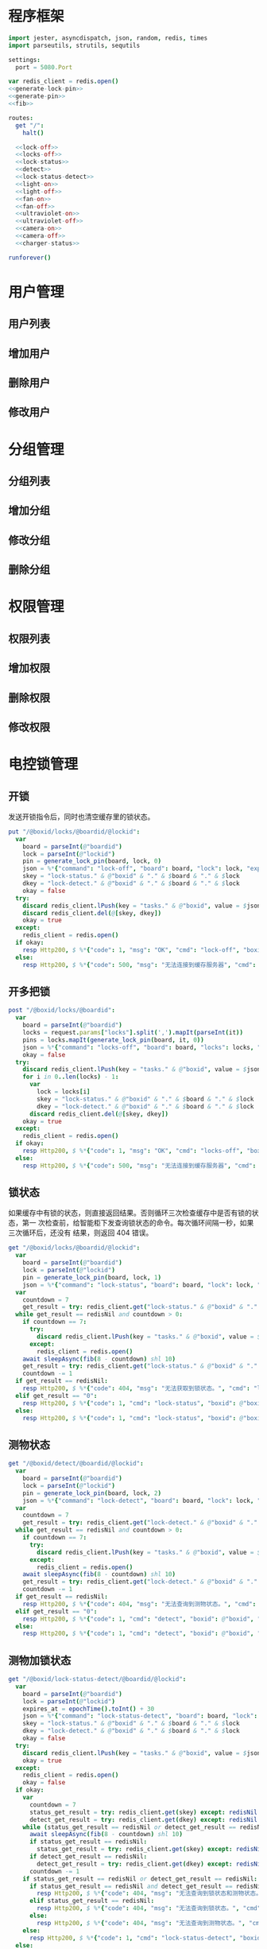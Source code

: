 
* 程序框架
#+begin_src nim :exports code :noweb yes :mkdirp yes :tangle /dev/shm/openapi/src/openapi.nim
  import jester, asyncdispatch, json, random, redis, times
  import parseutils, strutils, sequtils

  settings:
    port = 5080.Port

  var redis_client = redis.open()
  <<generate-lock-pin>>
  <<generate-pin>>
  <<fib>>

  routes:
    get "/":
      halt()

    <<lock-off>>
    <<locks-off>>
    <<lock-status>>
    <<detect>>
    <<lock-status-detect>>
    <<light-on>>
    <<light-off>>
    <<fan-on>>
    <<fan-off>>
    <<ultraviolet-on>>
    <<ultraviolet-off>>
    <<camera-on>>
    <<camera-off>>
    <<charger-status>>

  runforever()
#+end_src

* 用户管理
** 用户列表
** 增加用户
** 删除用户
** 修改用户
* 分组管理
** 分组列表
** 增加分组
** 修改分组
** 删除分组
* 权限管理
** 权限列表
** 增加权限
** 删除权限
** 修改权限
* 电控锁管理
** 开锁

发送开锁指令后，同时也清空缓存里的锁状态。

#+begin_src nim :noweb-ref lock-off
  put "/@boxid/locks/@boardid/@lockid":
    var
      board = parseInt(@"boardid")
      lock = parseInt(@"lockid")
      pin = generate_lock_pin(board, lock, 0)
      json = %*{"command": "lock-off", "board": board, "lock": lock, "expires-at": epochTime().toInt() + 30, "pin": pin}
      skey = "lock-status." & @"boxid" & "." & $board & "." & $lock
      dkey = "lock-detect." & @"boxid" & "." & $board & "." & $lock
      okay = false
    try:
      discard redis_client.lPush(key = "tasks." & @"boxid", value = $json)
      discard redis_client.del(@[skey, dkey])
      okay = true
    except:
      redis_client = redis.open()
    if okay:
      resp Http200, $ %*{"code": 1, "msg": "OK", "cmd": "lock-off", "boxid": @"boxid", "board": board, "lock": lock}, "application/json"
    else:
      resp Http200, $ %*{"code": 500, "msg": "无法连接到缓存服务器", "cmd": "lock-off", "boxid": @"boxid", "board": board, "lock": lock}, "application/json"
#+end_src
** 开多把锁
#+begin_src nim :noweb-ref locks-off
  post "/@boxid/locks/@boardid":
    var
      board = parseInt(@"boardid")
      locks = request.params["locks"].split(',').mapIt(parseInt(it))
      pins = locks.mapIt(generate_lock_pin(board, it, 0))
      json = %*{"command": "locks-off", "board": board, "locks": locks, "expires-at": epochTime().toInt() + 30, "pins": pins}
      okay = false
    try:
      discard redis_client.lPush(key = "tasks." & @"boxid", value = $json)
      for i in 0..len(locks) - 1:
        var
          lock = locks[i]
          skey = "lock-status." & @"boxid" & "." & $board & "." & $lock
          dkey = "lock-detect." & @"boxid" & "." & $board & "." & $lock
        discard redis_client.del(@[skey, dkey])
      okay = true
    except:
      redis_client = redis.open()
    if okay:
      resp Http200, $ %*{"code": 1, "msg": "OK", "cmd": "locks-off", "boxid": @"boxid", "board": board, "locks": locks}, "application/json"
    else:
      resp Http200, $ %*{"code": 500, "msg": "无法连接到缓存服务器", "cmd": "locks-off", "boxid": @"boxid", "board": board, "locks": locks}, "application/json"
#+end_src
** 锁状态

如果缓存中有锁的状态，则直接返回结果。否则循环三次检查缓存中是否有锁的状态，第一
次检查前，给智能柜下发查询锁状态的命令。每次循环间隔一秒，如果三次循环后，还没有
结果，则返回 404 错误。

#+begin_src nim :noweb-ref lock-status
  get "/@boxid/locks/@boardid/@lockid":
    var
      board = parseInt(@"boardid")
      lock = parseInt(@"lockid")
      pin = generate_lock_pin(board, lock, 1)
      json = %*{"command": "lock-status", "board": board, "lock": lock, "expires-at": epochTime().toInt() + 30, "pin": pin}
    var
      countdown = 7
      get_result = try: redis_client.get("lock-status." & @"boxid" & "." & $board & "." & $lock) except: redisNil finally: redis_client = redis.open()
    while get_result == redisNil and countdown > 0:
      if countdown == 7:
        try:
          discard redis_client.lPush(key = "tasks." & @"boxid", value = $json)
        except:
          redis_client = redis.open()
      await sleepAsync(fib(8 - countdown) shl 10)
      get_result = try: redis_client.get("lock-status." & @"boxid" & "." & $board & "." & $lock) except: redisNil finally: redis_client = redis.open()
      countdown -= 1
    if get_result == redisNil:
      resp Http200, $ %*{"code": 404, "msg": "无法获取到锁状态。", "cmd": "lock-status", "boxid": @"boxid", "board": board, "lock": lock}, "application/json"
    elif get_result == "0":
      resp Http200, $ %*{"code": 1, "cmd": "lock-status", "boxid": @"boxid", "board": board, "lock": lock, "opened": false, "closed": true}, "application/json"
    else:
      resp Http200, $ %*{"code": 1, "cmd": "lock-status", "boxid": @"boxid", "board": board, "lock": lock, "opened": true, "closed": false}, "application/json"
#+end_src

** 测物状态
#+begin_src nim :noweb-ref detect
  get "/@boxid/detect/@boardid/@lockid":
    var
      board = parseInt(@"boardid")
      lock = parseInt(@"lockid")
      pin = generate_lock_pin(board, lock, 2)
      json = %*{"command": "lock-detect", "board": board, "lock": lock, "expires-at": epochTime().toInt() + 30, "pin": pin}
    var
      countdown = 7
      get_result = try: redis_client.get("lock-detect." & @"boxid" & "." & $board & "." & $lock) except: redisNil finally: redis_client = redis.open()
    while get_result == redisNil and countdown > 0:
      if countdown == 7:
        try:
          discard redis_client.lPush(key = "tasks." & @"boxid", value = $json)
        except:
          redis_client = redis.open()
      await sleepAsync(fib(8 - countdown) shl 10)
      get_result = try: redis_client.get("lock-detect." & @"boxid" & "." & $board & "." & $lock) except: redisNil finally: redis_client = redis.open()
      countdown -= 1
    if get_result == redisNil:
      resp Http200, $ %*{"code": 404, "msg": "无法查询到测物状态。", "cmd": "detect", "boxid": @"boxid", "board": board, "lock": lock}, "application/json"
    elif get_result == "0":
      resp Http200, $ %*{"code": 1, "cmd": "detect", "boxid": @"boxid", "board": board, "lock": lock, "empty": false}, "application/json"
    else:
      resp Http200, $ %*{"code": 1, "cmd": "detect", "boxid": @"boxid", "board": board, "lock": lock, "empty": true}, "application/json"
#+end_src
** 测物加锁状态
#+begin_src nim :noweb-ref lock-status-detect
  get "/@boxid/lock-status-detect/@boardid/@lockid":
    var
      board = parseInt(@"boardid")
      lock = parseInt(@"lockid")
      expires_at = epochTime().toInt() + 30
      json = %*{"command": "lock-status-detect", "board": board, "lock": lock, "expires-at": expires_at, "pin": generate_lock_pin(board, lock, 3)}
      skey = "lock-status." & @"boxid" & "." & $board & "." & $lock
      dkey = "lock-detect." & @"boxid" & "." & $board & "." & $lock
      okay = false
    try:
      discard redis_client.lPush(key = "tasks." & @"boxid", value = $json)
      okay = true
    except:
      redis_client = redis.open()
      okay = false
    if okay:
      var
        countdown = 7
        status_get_result = try: redis_client.get(skey) except: redisNil finally: redis_client = redis.open()
        detect_get_result = try: redis_client.get(dkey) except: redisNil finally: redis_client = redis.open()
      while (status_get_result == redisNil or detect_get_result == redisNil) and countdown > 0:
        await sleepAsync(fib(8 - countdown) shl 10)
        if status_get_result == redisNil:
          status_get_result = try: redis_client.get(skey) except: redisNil finally: redis_client = redis.open()
        if detect_get_result == redisNil:
          detect_get_result = try: redis_client.get(dkey) except: redisNil finally: redis_client = redis.open()
        countdown -= 1
      if status_get_result == redisNil or detect_get_result == redisNil:
        if status_get_result == redisNil and detect_get_result == redisNil:
          resp Http200, $ %*{"code": 404, "msg": "无法查询到锁状态和测物状态。", "cmd": "lock-status-detect", "boxid": @"boxid", "board": board, "lock": lock}, "application/json"
        elif status_get_result == redisNil:
          resp Http200, $ %*{"code": 404, "msg": "无法查询到锁状态。", "cmd": "lock-status-detect", "boxid": @"boxid", "board": board, "lock": lock, "empty": if detect_get_result == "0": false else: true}, "application/json"
        else:
          resp Http200, $ %*{"code": 404, "msg": "无法查询到测物状态。", "cmd": "lock-status-detect", "boxid": @"boxid", "board": board, "lock": lock, "closed": if status_get_result == "0": true else: false, "opened": if status_get_result == "0": false else: true}, "application/json"
      else:
        resp Http200, $ %*{"code": 1, "cmd": "lock-status-detect", "boxid": @"boxid", "board": board, "lock": lock, "empty": if detect_get_result == "0": false else: true, "closed": if status_get_result == "0": true else: false, "opened": if status_get_result == "0": false else: true}, "application/json"
    else:
      resp Http200, $ %*{"code": 500, "msg": "无法连接到缓存服务器。", "cmd": "lock-status-detect", "boxid": @"boxid", "board": board, "lock": lock}, "application/json"
#+end_src
* 照明管理
** 开灯

开灯命令的有效性可以达到 3 个小时

#+begin_src nim :noweb-ref light-on
  put "/@boxid/light/on":
    var
      pin = generate_pin(0)
      json = %*{"command": "light-on", "expires-at": epochTime().toInt() + 3 * 60 * 60, "pin": pin}
      okay = false
    try:
      discard redis_client.lPush(key = "tasks." & @"boxid", value = $json)
      okay = true
    except:
      redis_client = redis.open()
    if okay:
      resp Http200, "Okay"
    else:
      resp Http500, ""
#+end_src
** 关灯

关灯命令的有效性可以达到 3 个小时

#+begin_src nim :noweb-ref light-off
  put "/@boxid/light/off":
    var
      pin = generate_pin(0)
      json = %*{"command": "light-off", "expires-at": epochTime().toInt() + 3 * 60 * 60, "pin": pin}
      okay = false
    try:
      discard redis_client.lPush(key = "tasks." & @"boxid", value = $json)
      okay = true
    except:
      redis_client = redis.open()
    if okay:
      resp Http200, "Okay"
    else:
      resp Http500, ""
#+end_src

* 风扇管理
** 开启

开启风扇命令的有效性可以达到 3 个小时

#+begin_src nim :noweb-ref fan-on
  put "/@boxid/fan/on":
    var
      pin = generate_pin(1)
      json = %*{"command": "fan-on", "expires-at": epochTime().toInt() + 3 * 60 * 60, "pin": pin}
      okay = false
    try:
      discard redis_client.lPush(key = "tasks." & @"boxid", value = $json)
      okay = true
    except:
      redis_client = redis.open()
    if okay:
      resp Http200, "Okay"
    else:
      resp Http500, ""
#+end_src

** 关闭

关闭风扇命令的有效性可以达到 3 个小时

#+begin_src nim :noweb-ref fan-off
  put "/@boxid/fan/off":
    var
      pin = generate_pin(1)
      json = %*{"command": "fan-off", "expires-at": epochTime().toInt() + 3 * 60 * 60, "pin": pin}
      okay = false
    try:
      discard redis_client.lPush(key = "tasks." & @"boxid", value = $json)
      okay = true
    except:
      redis_client = redis.open()
    if okay:
      resp Http200, "Okay"
    else:
      resp Http500, ""
#+end_src

* 紫外线管理
** 开灯

开灯命令的有效性可以达到 30 分钟

#+begin_src nim :noweb-ref ultraviolet-on
  put "/@boxid/ultraviolet/on":
    var
      pin = generate_pin(2)
      json = %*{"command": "ultraviolet-on", "expires-at": epochTime().toInt() + 30 * 60, "pin": pin}
      okay = false
    try:
      discard redis_client.lPush(key = "tasks." & @"boxid", value = $json)
      okay = true
    except:
      redis_client = redis.open()
    if okay:
      resp Http200, "Okay"
    else:
      resp Http500, ""
#+end_src

** 关灯

关灯命令的有效性可以达到 30 分钟

#+begin_src nim :noweb-ref ultraviolet-off
  put "/@boxid/ultraviolet/off":
    var
      pin = generate_pin(2)
      json = %*{"command": "ultraviolet-off", "expires-at": epochTime().toInt() + 30 * 60, "pin": pin}
      okay = false
    try:
      discard redis_client.lPush(key = "tasks." & @"boxid", value = $json)
      okay = true
    except:
      redis_client = redis.open()
    if okay:
      resp Http200, "Okay"
    else:
      resp Http500, ""
#+end_src

* 摄像头管理
** 打开

打开摄像头命令的有效性可以达到 30 分钟

#+begin_src nim :noweb-ref camera-on
  put "/@boxid/camera/on":
    var
      pin = generate_pin(3)
      json = %*{"command": "camera-on", "expires-at": epochTime().toInt() + 30 * 60, "pin": pin}
      okay = false
    try:
      discard redis_client.lPush(key = "tasks." & @"boxid", value = $json)
      okay = true
    except:
      redis_client = redis.open()
    if okay:
      resp Http200, "Okay"
    else:
      resp Http500, ""
#+end_src

** 关闭

关闭摄像头的有效性可以达到 30 分钟

#+begin_src nim :noweb-ref camera-off
  put "/@boxid/camera/off":
    var
      pin = generate_pin(3)
      json = %*{"command": "camera-off", "expires-at": epochTime().toInt() + 30 * 60, "pin": pin}
      okay = false
    try:
      discard redis_client.lPush(key = "tasks." & @"boxid", value = $json)
      okay = true
    except:
      redis_client = redis.open()
    if okay:
      resp Http200, "Okay"
    else:
      resp Http500, ""
#+end_src


* 充电管理
** 查询
#+begin_src nim :noweb-ref charger-status
  get "/@boxid/chargers/@chargerid":
    var
      charger = parseInt(@"chargerid")
      json = %*{"command": "charger-status", "charger": charger, "expires-at": epochTime().toInt() + 30}
      countdown = 7
      get_result = try: redis_client.get("charger-status." & @"boxid" & "." & $charger) except: redisNil finally: redis_client = redis.open()
    while get_result == redisNil and countdown > 0:
      echo "countdown ", countdown
      if countdown == 7:
        try:
          discard redis_client.lPush(key = "tasks." & @"boxid", value = $json)
        except:
          redis_client = redis.open()
      await sleepAsync(fib(8 - countdown) shl 10)
      get_result = try: redis_client.get("charger-status." & @"boxid" & "." & $charger) except: redisNil finally: redis_client = redis.open()
      countdown -= 1
    if get_result == redisNil:
      resp Http200, $ %*{"code": 404, "msg": "无法查询到充电器。", "cmd": "charger-status", "boxid": @"boxid", "charger": charger}, "application/json"
    elif parseInt(get_result) > 100:
      resp Http200, $ %*{"code": 1, "cmd": "charger-status", "boxid": @"boxid", "charger": $charger, "charging": true}, "application/json"
    else:
      resp Http200, $ %*{"code": 1, "cmd": "charger-status", "boxid": @"boxid", "charger": $charger, "charging": false}, "application/json"
#+end_src
* 辅助函数
** 生成 PIN 值
*** 锁 PIN 值
   PIN 为当前时间戳与 64 取模，外加板号，锁号，命令编号的结果，用于保证锁控板对同一个命令只执行一次。
#+begin_src nim :noweb-ref generate-lock-pin
  proc generate_lock_pin(board: int, lock: int, cmd: int): int =
    result = cast[int](cast[int64](epochTime().toInt() shr 3) mod 64) or (board shl 13) or (lock shl 8) or (cmd shl 6)
#+end_src
*** 其他 PIN 值

   PIN 为当前时间戳除 10 与 8192 取模，外加设备编号的结果，用于保证每10秒内，对同一个设备只执行一次命令。
| no | dev           |
|----+---------------|
|  0 | inside-light  |
|  1 | outside-light |
|  2 | ultraviolet   |
|  3 | camera        |

#+begin_src nim :noweb-ref generate-pin
  proc generate_pin(dev: int): int =
    result = cast[int](cast[int64](epochTime().toInt() shr 3) and 8191) or (dev shl 13)
#+end_src

** fib

查表法计算有限的 fib

#+begin_src nim :noweb-ref fib

  const fibs = @[0, 1, 1, 2, 3, 5, 8, 13, 21, 34, 55, 89, 144, 233, 377, 610, 987, 1597, 2584, 4181, 6765, 10946, 17711, 28657, 46368, 75025, 121393, 196418, 317811, 514229, 832040, 1346269, 2178309, 3524578, 5702887, 9227465, 14930352, 24157817, 39088169, 63245986, 102334155, 165580141, 267914296, 433494437, 701408733, 1134903170, 1836311903];

  proc fib(n: int): int =
    return fibs[n]
#+end_src
